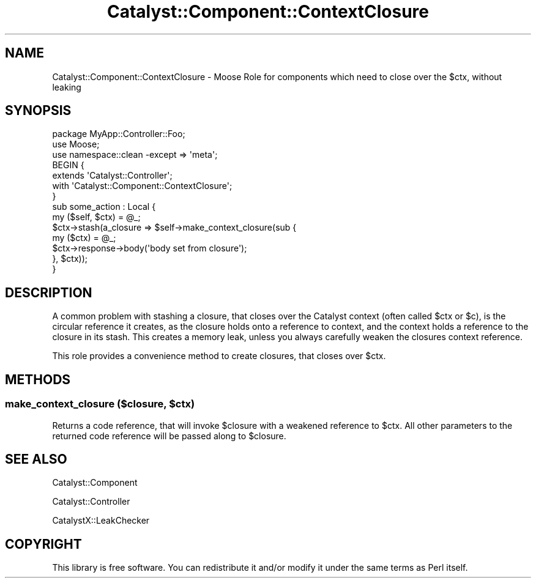 .\" Automatically generated by Pod::Man 4.09 (Pod::Simple 3.35)
.\"
.\" Standard preamble:
.\" ========================================================================
.de Sp \" Vertical space (when we can't use .PP)
.if t .sp .5v
.if n .sp
..
.de Vb \" Begin verbatim text
.ft CW
.nf
.ne \\$1
..
.de Ve \" End verbatim text
.ft R
.fi
..
.\" Set up some character translations and predefined strings.  \*(-- will
.\" give an unbreakable dash, \*(PI will give pi, \*(L" will give a left
.\" double quote, and \*(R" will give a right double quote.  \*(C+ will
.\" give a nicer C++.  Capital omega is used to do unbreakable dashes and
.\" therefore won't be available.  \*(C` and \*(C' expand to `' in nroff,
.\" nothing in troff, for use with C<>.
.tr \(*W-
.ds C+ C\v'-.1v'\h'-1p'\s-2+\h'-1p'+\s0\v'.1v'\h'-1p'
.ie n \{\
.    ds -- \(*W-
.    ds PI pi
.    if (\n(.H=4u)&(1m=24u) .ds -- \(*W\h'-12u'\(*W\h'-12u'-\" diablo 10 pitch
.    if (\n(.H=4u)&(1m=20u) .ds -- \(*W\h'-12u'\(*W\h'-8u'-\"  diablo 12 pitch
.    ds L" ""
.    ds R" ""
.    ds C` ""
.    ds C' ""
'br\}
.el\{\
.    ds -- \|\(em\|
.    ds PI \(*p
.    ds L" ``
.    ds R" ''
.    ds C`
.    ds C'
'br\}
.\"
.\" Escape single quotes in literal strings from groff's Unicode transform.
.ie \n(.g .ds Aq \(aq
.el       .ds Aq '
.\"
.\" If the F register is >0, we'll generate index entries on stderr for
.\" titles (.TH), headers (.SH), subsections (.SS), items (.Ip), and index
.\" entries marked with X<> in POD.  Of course, you'll have to process the
.\" output yourself in some meaningful fashion.
.\"
.\" Avoid warning from groff about undefined register 'F'.
.de IX
..
.if !\nF .nr F 0
.if \nF>0 \{\
.    de IX
.    tm Index:\\$1\t\\n%\t"\\$2"
..
.    if !\nF==2 \{\
.        nr % 0
.        nr F 2
.    \}
.\}
.\" ========================================================================
.\"
.IX Title "Catalyst::Component::ContextClosure 3pm"
.TH Catalyst::Component::ContextClosure 3pm "2018-10-31" "perl v5.26.1" "User Contributed Perl Documentation"
.\" For nroff, turn off justification.  Always turn off hyphenation; it makes
.\" way too many mistakes in technical documents.
.if n .ad l
.nh
.SH "NAME"
Catalyst::Component::ContextClosure \- Moose Role for components which need to close over the $ctx, without leaking
.SH "SYNOPSIS"
.IX Header "SYNOPSIS"
.Vb 7
\&    package MyApp::Controller::Foo;
\&    use Moose;
\&    use namespace::clean \-except => \*(Aqmeta\*(Aq;
\&    BEGIN {
\&        extends \*(AqCatalyst::Controller\*(Aq;
\&        with \*(AqCatalyst::Component::ContextClosure\*(Aq;
\&    }
\&
\&    sub some_action : Local {
\&        my ($self, $ctx) = @_;
\&        $ctx\->stash(a_closure => $self\->make_context_closure(sub {
\&            my ($ctx) = @_;
\&            $ctx\->response\->body(\*(Aqbody set from closure\*(Aq);
\&        }, $ctx));
\&    }
.Ve
.SH "DESCRIPTION"
.IX Header "DESCRIPTION"
A common problem with stashing a closure, that closes over the Catalyst context
(often called \f(CW$ctx\fR or \f(CW$c\fR), is the circular reference it creates, as the
closure holds onto a reference to context, and the context holds a reference to
the closure in its stash. This creates a memory leak, unless you always
carefully weaken the closures context reference.
.PP
This role provides a convenience method to create closures, that closes over
\&\f(CW$ctx\fR.
.SH "METHODS"
.IX Header "METHODS"
.ie n .SS "make_context_closure ($closure, $ctx)"
.el .SS "make_context_closure ($closure, \f(CW$ctx\fP)"
.IX Subsection "make_context_closure ($closure, $ctx)"
Returns a code reference, that will invoke \f(CW$closure\fR with a weakened
reference to \f(CW$ctx\fR. All other parameters to the returned code reference will
be passed along to \f(CW$closure\fR.
.SH "SEE ALSO"
.IX Header "SEE ALSO"
Catalyst::Component
.PP
Catalyst::Controller
.PP
CatalystX::LeakChecker
.SH "COPYRIGHT"
.IX Header "COPYRIGHT"
This library is free software. You can redistribute it and/or modify it under
the same terms as Perl itself.
